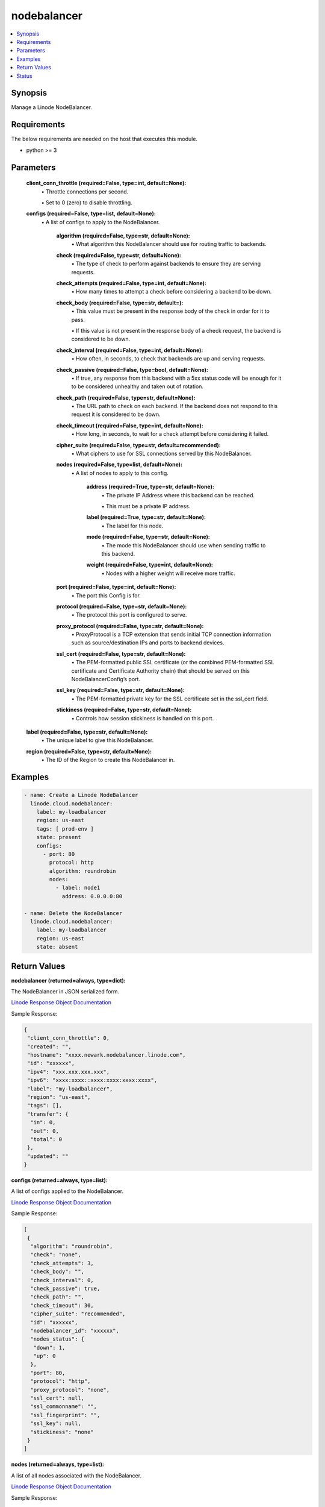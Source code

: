 .. _nodebalancer_module:


nodebalancer
============

.. contents::
   :local:
   :depth: 1


Synopsis
--------

Manage a Linode NodeBalancer.



Requirements
------------
The below requirements are needed on the host that executes this module.

- python >= 3



Parameters
----------

  **client_conn_throttle (required=False, type=int, default=None):**
    \• Throttle connections per second.

    \• Set to 0 (zero) to disable throttling.


  **configs (required=False, type=list, default=None):**
    \• A list of configs to apply to the NodeBalancer.


      **algorithm (required=False, type=str, default=None):**
        \• What algorithm this NodeBalancer should use for routing traffic to backends.


      **check (required=False, type=str, default=None):**
        \• The type of check to perform against backends to ensure they are serving requests.


      **check_attempts (required=False, type=int, default=None):**
        \• How many times to attempt a check before considering a backend to be down.


      **check_body (required=False, type=str, default=):**
        \• This value must be present in the response body of the check in order for it to pass.

        \• If this value is not present in the response body of a check request, the backend is considered to be down.


      **check_interval (required=False, type=int, default=None):**
        \• How often, in seconds, to check that backends are up and serving requests.


      **check_passive (required=False, type=bool, default=None):**
        \• If true, any response from this backend with a 5xx status code will be enough for it to be considered unhealthy and taken out of rotation.


      **check_path (required=False, type=str, default=None):**
        \• The URL path to check on each backend. If the backend does not respond to this request it is considered to be down.


      **check_timeout (required=False, type=int, default=None):**
        \• How long, in seconds, to wait for a check attempt before considering it failed.


      **cipher_suite (required=False, type=str, default=recommended):**
        \• What ciphers to use for SSL connections served by this NodeBalancer.


      **nodes (required=False, type=list, default=None):**
        \• A list of nodes to apply to this config.


          **address (required=True, type=str, default=None):**
            \• The private IP Address where this backend can be reached.

            \• This must be a private IP address.


          **label (required=True, type=str, default=None):**
            \• The label for this node.


          **mode (required=False, type=str, default=None):**
            \• The mode this NodeBalancer should use when sending traffic to this backend.


          **weight (required=False, type=int, default=None):**
            \• Nodes with a higher weight will receive more traffic.



      **port (required=False, type=int, default=None):**
        \• The port this Config is for.


      **protocol (required=False, type=str, default=None):**
        \• The protocol this port is configured to serve.


      **proxy_protocol (required=False, type=str, default=None):**
        \• ProxyProtocol is a TCP extension that sends initial TCP connection information such as source/destination IPs and ports to backend devices.


      **ssl_cert (required=False, type=str, default=None):**
        \• The PEM-formatted public SSL certificate (or the combined PEM-formatted           SSL certificate and Certificate Authority chain) that should be served           on this NodeBalancerConfig’s port.


      **ssl_key (required=False, type=str, default=None):**
        \• The PEM-formatted private key for the SSL certificate set in the ssl_cert field.


      **stickiness (required=False, type=str, default=None):**
        \• Controls how session stickiness is handled on this port.



  **label (required=False, type=str, default=None):**
    \• The unique label to give this NodeBalancer.


  **region (required=False, type=str, default=None):**
    \• The ID of the Region to create this NodeBalancer in.







Examples
--------

.. code-block:: yaml+jinja

    
    - name: Create a Linode NodeBalancer
      linode.cloud.nodebalancer:
        label: my-loadbalancer
        region: us-east
        tags: [ prod-env ]
        state: present
        configs:
          - port: 80
            protocol: http
            algorithm: roundrobin
            nodes:
              - label: node1
                address: 0.0.0.0:80

    - name: Delete the NodeBalancer
      linode.cloud.nodebalancer:
        label: my-loadbalancer
        region: us-east
        state: absent




Return Values
-------------

**nodebalancer (returned=always, type=dict):**

The NodeBalancer in JSON serialized form.

`Linode Response Object Documentation <https://www.linode.com/docs/api/nodebalancers/#nodebalancer-view__responses>`_

Sample Response:

.. code-block:: JSON

    {
     "client_conn_throttle": 0,
     "created": "",
     "hostname": "xxxx.newark.nodebalancer.linode.com",
     "id": "xxxxxx",
     "ipv4": "xxx.xxx.xxx.xxx",
     "ipv6": "xxxx:xxxx::xxxx:xxxx:xxxx:xxxx",
     "label": "my-loadbalancer",
     "region": "us-east",
     "tags": [],
     "transfer": {
      "in": 0,
      "out": 0,
      "total": 0
     },
     "updated": ""
    }


**configs (returned=always, type=list):**

A list of configs applied to the NodeBalancer.

`Linode Response Object Documentation <https://www.linode.com/docs/api/nodebalancers/#config-view__responses>`_

Sample Response:

.. code-block:: JSON

    [
     {
      "algorithm": "roundrobin",
      "check": "none",
      "check_attempts": 3,
      "check_body": "",
      "check_interval": 0,
      "check_passive": true,
      "check_path": "",
      "check_timeout": 30,
      "cipher_suite": "recommended",
      "id": "xxxxxx",
      "nodebalancer_id": "xxxxxx",
      "nodes_status": {
       "down": 1,
       "up": 0
      },
      "port": 80,
      "protocol": "http",
      "proxy_protocol": "none",
      "ssl_cert": null,
      "ssl_commonname": "",
      "ssl_fingerprint": "",
      "ssl_key": null,
      "stickiness": "none"
     }
    ]


**nodes (returned=always, type=list):**

A list of all nodes associated with the NodeBalancer.

`Linode Response Object Documentation <https://www.linode.com/docs/api/nodebalancers/#node-view__responses>`_

Sample Response:

.. code-block:: JSON

    [
     {
      "address": "xxx.xxx.xxx.xx:80",
      "config_id": "xxxxxx",
      "id": "xxxxxx",
      "label": "node1",
      "mode": "accept",
      "nodebalancer_id": "xxxxxx",
      "status": "Unknown",
      "weight": 1
     }
    ]





Status
------




- This module is maintained by Linode.



Authors
~~~~~~~

- Luke Murphy (@decentral1se)
- Charles Kenney (@charliekenney23)
- Phillip Campbell (@phillc)
- Lena Garber (@lbgarber)

